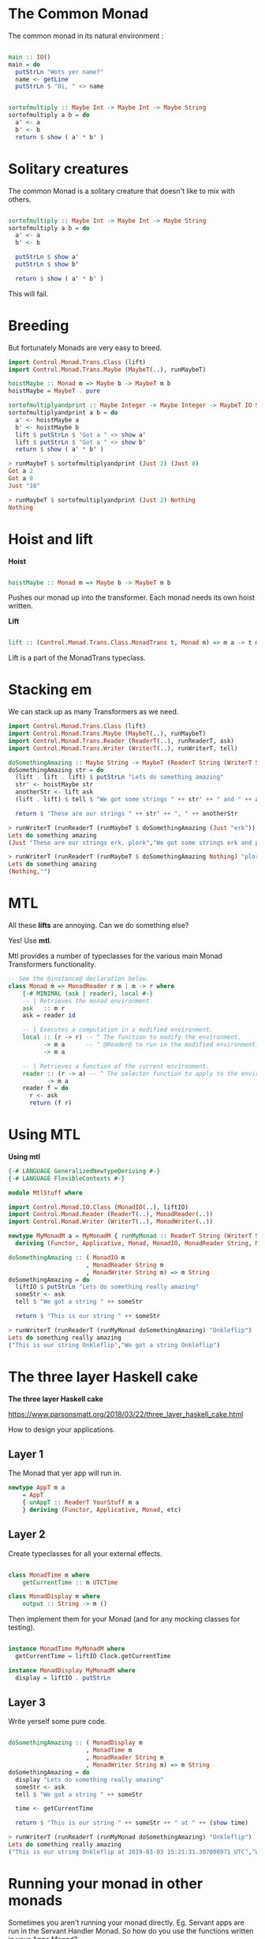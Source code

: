 #+OPTIONS: reveal_title_slide:nil
#+OPTIONS: toc:nil
#+OPTIONS: reveal_width:1500
#+REVEAL_PLUGINS: (highlight)
#+REVEAL_EXTRA_CSS: slide.css

* The Common Monad

The common monad in its natural environment :

#+BEGIN_SRC haskell

  main :: IO()
  main = do 
    putStrLn "Wots yer name?"
    name <- getLine
    putStrLn $ "Oi, " <> name

#+END_SRC


#+BEGIN_SRC haskell

  sortofmultiply :: Maybe Int -> Maybe Int -> Maybe String
  sortofmultiply a b = do
    a' <- a
    b' <- b
    return $ show ( a' * b' )

#+END_SRC


* Solitary creatures

The common Monad is a solitary creature that doesn't like to mix with others.

#+BEGIN_SRC haskell

  sortofmultiply :: Maybe Int -> Maybe Int -> Maybe String
  sortofmultiply a b = do
    a' <- a
    b' <- b
    
    putStrLn $ show a'
    putStrLn $ show b'

    return $ show ( a' * b' )

#+END_SRC

This will fail.

* Breeding

But fortunately Monads are very easy to breed.

#+BEGIN_SRC haskell
import Control.Monad.Trans.Class (lift)
import Control.Monad.Trans.Maybe (MaybeT(..), runMaybeT)

hoistMaybe :: Monad m => Maybe b -> MaybeT m b
hoistMaybe = MaybeT . pure

sortofmultiplyandprint :: Maybe Integer -> Maybe Integer -> MaybeT IO String
sortofmultiplyandprint a b = do
  a' <- hoistMaybe a
  b' <- hoistMaybe b
  lift $ putStrLn $ "Got a " <> show a'
  lift $ putStrLn $ "Got a " <> show b'
  return $ show ( a' * b' )
#+END_SRC


#+BEGIN_SRC haskell
> runMaybeT $ sortofmultiplyandprint (Just 2) (Just 8)
Got a 2
Got a 8
Just "16"
#+END_SRC

#+BEGIN_SRC haskell
> runMaybeT $ sortofmultiplyandprint (Just 2) Nothing
Nothing
#+END_SRC

* Hoist and lift

  
 *Hoist*

  #+BEGIN_SRC haskell

hoistMaybe :: Monad m => Maybe b -> MaybeT m b
  
  #+END_SRC
   
Pushes our monad up into the transformer. Each monad needs its own hoist written.

*Lift*

   #+BEGIN_SRC haskell

   lift :: (Control.Monad.Trans.Class.MonadTrans t, Monad m) => m a -> t m a

   #+END_SRC

   Lift is a part of the MonadTrans typeclass.


* Stacking em

  We can stack up as many Transformers as we need.
 
#+BEGIN_SRC haskell
import Control.Monad.Trans.Class (lift)
import Control.Monad.Trans.Maybe (MaybeT(..), runMaybeT)
import Control.Monad.Trans.Reader (ReaderT(..), runReaderT, ask)
import Control.Monad.Trans.Writer (WriterT(..), runWriterT, tell)

doSomethingAmazing :: Maybe String -> MaybeT (ReaderT String (WriterT String IO)) String
doSomethingAmazing str = do
  (lift . lift . lift) $ putStrLn "Lets do something amazing"
  str' <- hoistMaybe str
  anotherStr <- lift ask
  (lift . lift) $ tell $ "We got some strings " ++ str' ++ " and " ++ anotherStr

  return $ "These are our strings " ++ str' ++ ", " ++ anotherStr
#+END_SRC  

#+BEGIN_SRC haskell
> runWriterT (runReaderT (runMaybeT $ doSomethingAmazing (Just "erk")) "plork")
Lets do something amazing
(Just "These are our strings erk, plork","We got some strings erk and plork")
#+END_SRC

#+BEGIN_SRC haskell
> runWriterT (runReaderT (runMaybeT $ doSomethingAmazing Nothing) "plork")
Lets do something amazing
(Nothing,"")
#+END_SRC

* MTL

All these *lifts* are annoying. Can we do something else?

Yes! Use *mtl*.

Mtl provides a number of typeclasses for the various main Monad Transformers functionality.

#+BEGIN_SRC haskell
-- See the @instance@ declaration below.
class Monad m => MonadReader r m | m -> r where
    {-# MINIMAL (ask | reader), local #-}
    -- | Retrieves the monad environment.
    ask   :: m r
    ask = reader id

    -- | Executes a computation in a modified environment.
    local :: (r -> r) -- ^ The function to modify the environment.
          -> m a      -- ^ @Reader@ to run in the modified environment.
          -> m a

    -- | Retrieves a function of the current environment.
    reader :: (r -> a) -- ^ The selector function to apply to the environment.
           -> m a
    reader f = do
      r <- ask
      return (f r)
#+END_SRC

* Using MTL
  
*Using mtl*

#+BEGIN_SRC haskell
{-# LANGUAGE GeneralizedNewtypeDeriving #-}
{-# LANGUAGE FlexibleContexts #-}

module MtlStuff where

import Control.Monad.IO.Class (MonadIO(..), liftIO)
import Control.Monad.Reader (ReaderT(..), MonadReader(..))
import Control.Monad.Writer (WriterT(..), MonadWriter(..))

newtype MyMonadM a = MyMonadM { runMyMonad :: ReaderT String (WriterT String IO) a }
  deriving (Functor, Applicative, Monad, MonadIO, MonadReader String, MonadWriter String)

doSomethingAmazing :: ( MonadIO m
                      , MonadReader String m
                      , MonadWriter String m) => m String
doSomethingAmazing = do
  liftIO $ putStrLn "Lets do something really amazing"
  someStr <- ask
  tell $ "We got a string " ++ someStr

  return $ "This is our string " ++ someStr
#+END_SRC

#+BEGIN_SRC haskell
> runWriterT (runReaderT (runMyMonad doSomethingAmazing) "Onkleflip")
Lets do something really amazing
("This is our string Onkleflip","We got a string Onkleflip")
#+END_SRC

* The three layer Haskell cake
  
  *The three layer Haskell cake*

  https://www.parsonsmatt.org/2018/03/22/three_layer_haskell_cake.html
  
  How to design your applications.

** Layer 1

   The Monad that yer app will run in.
   
#+BEGIN_SRC haskell
newtype AppT m a 
    = AppT 
    { unAppT :: ReaderT YourStuff m a 
    } deriving (Functor, Applicative, Monad, etc)
#+END_SRC

** Layer 2

   Create typeclasses for all your external effects.

#+BEGIN_SRC haskell

class MonadTime m where 
    getCurrentTime :: m UTCTime
    
class MonadDisplay m where
    output :: String -> m ()

#+END_SRC


Then implement them for your Monad (and for any mocking classes for testing).

#+BEGIN_SRC haskell

instance MonadTime MyMonadM where
  getCurrentTime = liftIO Clock.getCurrentTime
 
instance MonadDisplay MyMonadM where
  display = liftIO . putStrLn

#+END_SRC

** Layer 3

Write yerself some pure code.

#+BEGIN_SRC haskell

doSomethingAmazing :: ( MonadDisplay m
                      , MonadTime m
                      , MonadReader String m
                      , MonadWriter String m) => m String
doSomethingAmazing = do
  display "Lets do something really amazing"
  someStr <- ask
  tell $ "We got a string " ++ someStr

  time <- getCurrentTime

  return $ "This is our string " ++ someStr ++ " at " ++ (show time)

#+END_SRC


#+BEGIN_SRC haskell
> runWriterT (runReaderT (runMyMonad doSomethingAmazing) "Onkleflip")
Lets do something really amazing
("This is our string Onkleflip at 2019-03-03 15:21:31.307008971 UTC","We got a string Onkleflip")
#+END_SRC


* Running your monad in other monads

Sometimes you aren't running your monad directly. Eg. Servant apps are run in the Servant Handler Monad.
So how do you use the functions written in your Apps Monad?

Hopefully the framework provides a Hoist function.

For example, Servant provides `hoistServer` and `hoistServerWithContext` functions.

#+BEGIN_SRC haskell

newtype AppM a = AppM { runAppM :: ReaderT (Pool Connection) Servant.Handler a }
   deriving (Functor, Applicative, Monad, MonadError Server.ServantErr)

app :: Pool Connection -> Application
app pool =
  serveWithContext routes genAuthServerContext
  $ hoistServerWithContext routes (Proxy :: Proxy (AuthHandler Request Auth.Passport ': '[]) ) nt server
  where
    nt :: AppM x -> Servant.Handler x
    nt m = runReaderT (runAppM m) pool
    
server :: ServerT Api AppM
server = home :<|> apiHandler :<|> assets

#+END_SRC


